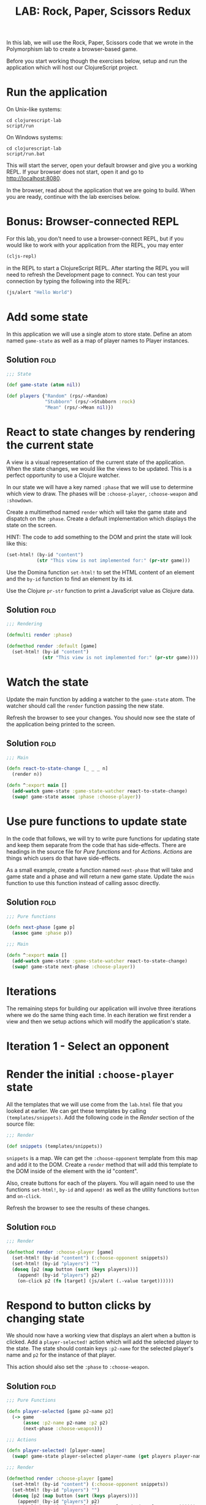 #+TITLE:LAB: Rock, Paper, Scissors Redux
#+TAGS: fold(f)

In this lab, we will use the Rock, Paper, Scissors code that we wrote
in the Polymorphism lab to create a browser-based game.

Before you start working though the exercises below, setup and run the
application which will host our ClojureScript project.

* Run the application

On Unix-like systems:

#+begin_example
  cd clojurescript-lab
  script/run
#+end_example

On Windows systems:

#+begin_example
  cd clojurescript-lab
  script/run.bat
#+end_example

This will start the server, open your default browser and give you a
working REPL. If your browser does not start, open it and go to
<http://localhost:8080>.

In the browser, read about the application that we are going to
build. When you are ready, continue with the lab exercises below.

* Bonus: Browser-connected REPL

For this lab, you don't need to use a browser-connect REPL, but if you
would like to work with your application from the REPL, you may enter

#+begin_src clojure
(cljs-repl)
#+end_src

in the REPL to start a ClojureScript REPL. After starting the REPL you
will need to refresh the Development page to connect. You can test
your connection by typing the following into the REPL:

#+begin_src clojure
(js/alert "Hello World")
#+end_src

* Add some state

In this application we will use a single atom to store state. Define
an atom named =game-state= as well as a map of player names to Player
instances.

** Solution                                                            :fold:

#+begin_src clojure
;;; State

(def game-state (atom nil))

(def players {"Random" (rps/->Random)
              "Stubborn" (rps/->Stubborn :rock)
              "Mean" (rps/->Mean nil)})
#+end_src

* React to state changes by rendering the current state

A view is a visual representation of the current state of the
application. When the state changes, we would like the views to be
updated. This is a perfect opportunity to use a Clojure watcher.

In our state we will have a key named =:phase= that we will use to
determine which view to draw. The phases will be =:choose-player=,
=:choose-weapon= and =:showdown=.

Create a multimethod named =render= which will take the game state and
dispatch on the =:phase=. Create a default implementation which displays
the state on the screen.

HINT: The code to add something to the DOM and print the state will
look like this:

#+begin_src clojure
(set-html! (by-id "content")
           (str "This view is not implemented for:" (pr-str game)))
#+end_src

Use the Domina function =set-html!= to set the HTML content of an
element and the =by-id= function to find an element by its id.

Use the Clojure =pr-str= function to print a JavaScript value as
Clojure data.

** Solution                                                            :fold:

#+begin_src clojure
;;; Rendering

(defmulti render :phase)

(defmethod render :default [game]
  (set-html! (by-id "content")
             (str "This view is not implemented for:" (pr-str game))))
#+end_src

* Watch the state

Update the main function by adding a watcher to the =game-state= atom. The
watcher should call the =render= function passing the new state.

Refresh the browser to see your changes. You should now see the state
of the application being printed to the screen.

** Solution                                                            :fold:

#+begin_src clojure
;;; Main

(defn react-to-state-change [_ _ _ n]
  (render n))

(defn ^:export main []  
  (add-watch game-state :game-state-watcher react-to-state-change)
  (swap! game-state assoc :phase :choose-player))
#+end_src

* Use pure functions to update state

In the code that follows, we will try to write pure functions for
updating state and keep them separate from the code that has
side-effects. There are headings in the source file for /Pure functions/
and for /Actions/. /Actions/ are things which users do that have
side-effects.

As a small example, create a function named =next-phase= that will
take and game state and a phase and will return a new game
state. Update the =main= function to use this function instead of
calling assoc directly.

** Solution                                                            :fold:

#+begin_src clojure
;;; Pure functions

(defn next-phase [game p]
  (assoc game :phase p))

;;; Main

(defn ^:export main []
  (add-watch game-state :game-state-watcher react-to-state-change)
  (swap! game-state next-phase :choose-player))

#+end_src

* Iterations

The remaining steps for building our application will involve three
iterations where we do the same thing each time. In each iteration we
first render a view and then we setup actions which will modify the
application's state.
              
* Iteration 1 - Select an opponent

* Render the initial =:choose-player= state

All the templates that we will use come from the =lab.html= file that
you looked at earlier. We can get these templates by calling
=(templates/snippets)=. Add the following code in the /Render/ section of
the source file:

#+begin_src clojure
;;; Render

(def snippets (templates/snippets))
#+end_src

=snippets= is a map. We can get the =:choose-opponent= template from
this map and add it to the DOM. Create a =render= method that will add
this template to the DOM inside of the element with the id "content".

Also, create buttons for each of the players. You will again need to
use the functions =set-html!=, =by-id= and =append!= as well as the utility
functions =button= and =on-click=.

Refresh the browser to see the results of these changes.

** Solution                                                            :fold:

#+begin_src clojure
;;; Render

(defmethod render :choose-player [game]
  (set-html! (by-id "content") (:choose-opponent snippets))
  (set-html! (by-id "players") "")
  (doseq [p2 (map button (sort (keys players)))]
    (append! (by-id "players") p2)
    (on-click p2 (fn [target] (js/alert (.-value target))))))
#+end_src

* Respond to button clicks by changing state

We should now have a working view that displays an alert when a button
is clicked. Add a =player-selected!= action which will add the
selected player to the state. The state should contain keys =:p2-name=
for the selected player's name and =p2= for the instance of that
player.

This action should also set the =:phase= to =:choose-weapon=.

** Solution                                                            :fold:

#+begin_src clojure
;;; Pure Functions

(defn player-selected [game p2-name p2]
  (-> game
      (assoc :p2-name p2-name :p2 p2)
      (next-phase :choose-weapon)))

;;; Actions

(defn player-selected! [player-name]
  (swap! game-state player-selected player-name (get players player-name)))

;;; Render

(defmethod render :choose-player [game]
  (set-html! (by-id "content") (:choose-opponent snippets))
  (set-html! (by-id "players") "")
  (doseq [p2 (map button (sort (keys players)))]
    (append! (by-id "players") p2)
    (on-click p2 (fn [target] (player-selected! (.-value target))))))
#+end_src

* Iteration 2 - Choose your Weapon

If you refresh the page and run the application at this point, you
should be able to make it through the first view and then see the
changed state printed to the screen. We need to repeat this process
two more times to complete the remaining two views.

* Render the =:choose-weapon= state

Use the =:make-choice= template to create a view for the
=:choose-weapon= state. When you click on an element, show an alert
which indicates which element you have clicked.

Refresh the browser to see the results of these changes.

** Solution                                                            :fold:

#+begin_src clojure
;;; Render

(defmethod render :choose-weapon [game]
  (set-html! (by-id "content") (:make-choice snippets))
  (doseq [c [:rock :paper :scissors]]
    (on-click (by-id (name c)) (fn [_] (js/alert c)))))
#+end_src

* Respond to a choice

Add a =weapon-selected= action which adds the chosen weapon to the
state and changes the =:phase= to =:showdown=.

Refresh the browser to see the results of these changes.

** Solution                                                            :fold:

#+begin_src clojure
;;; Pure functions

(defn weapon-selected [game my-choice]
  (-> game
      (assoc :my-choice my-choice)
      (next-phase :showdown)))

;;; Actions

(defn weapon-selected! [choice]
  (swap! game-state weapon-selected choice))

;;; Render

(defmethod render :choose-weapon [game]
  (set-html! (by-id "content") (:make-choice snippets))
  (doseq [c [:rock :paper :scissors]]
    (on-click (by-id (name c)) (fn [_] (weapon-selected! c)))))
#+end_src

* Iteration 3 - Showdown

* Play a game

After we choose a weapon, we are ready to play a game. Update the
=weapon-selected= function to play one round of the game and update
the state. After a game, the state should contain the keys
=:game-over-message=, =:p2-choice=, =:result= as well as a =:p2= key
with updated player. The =:result= key will contain the winning choice.

Refresh the browser to see the results of these changes.

** Solution                                                            :fold:

#+begin_src clojure
;;; Pure functions
(defn record-winner [{:keys [my-choice p2-choice result] :as game}]
  (assoc game :game-over-message
         (cond (= my-choice p2-choice) "It's a tie!"
               (= my-choice result) "You win!"
               :else "You lose!")))

(defn update-p2-strategy [{:keys [my-choice p2 p2-choice result] :as game}]
  (assoc game :p2 (rps/update-strategy p2 p2-choice my-choice)))

(defn showdown [{:keys [my-choice p2] :as game}]
  (let [p2-choice (rps/choose p2)
        result (rps/winner my-choice p2-choice)]
    (-> game
        (assoc :p2-choice p2-choice :result result)
        record-winner
        update-p2-strategy)))

(defn weapon-selected [game my-choice]
  (-> game
      (assoc :my-choice my-choice)
      showdown
      (next-phase :showdown)))
#+end_src

* Render game results

Create a view which renders the results of the game. Use the
=:showdown= template for the view. There are also templates for
=:rock=, =:paper= and =:scissors=.

Refresh the browser to see the results of these changes.

** Solution                                                            :fold:

#+begin_src clojure
;;; Render

(defmethod render :showdown [game]
  (set-html! (by-id "content") (:showdown snippets))
  (set-html! (by-id "opponent") (:p2-name game))
  (set-html! (by-id "your-choice") (get snippets (:my-choice game)))
  (set-html! (by-id "p2-choice") (get snippets (:p2-choice game)))
  (set-html! (by-id "game-over-message") (:game-over-message game)))
#+end_src

* Add new-game and new-opponent actions

Finally, create two new actions for choosing a new player and choosing
a new weapon. Modify the showdown view to enable these actions.

** Solution                                                            :fold:

#+begin_src clojure
;;; Actions

(defn new-game! []
  (swap! game-state next-phase :choose-weapon))

(defn new-opponent! []
  (swap! game-state next-phase :choose-player))

;;; Render

(defmethod render :showdown [game]
  (set-html! (by-id "content") (:showdown snippets))
  (set-html! (by-id "opponent") (:p2-name game))
  (set-html! (by-id "your-choice") (get snippets (:my-choice game)))
  (set-html! (by-id "p2-choice") (get snippets (:p2-choice game)))
  (set-html! (by-id "game-over-message") (:game-over-message game))
  (on-click (by-id "new-game-button") (fn [_] (new-game!)))
  (on-click (by-id "new-opponent-button") (fn [_] (new-opponent!))))
#+end_src
